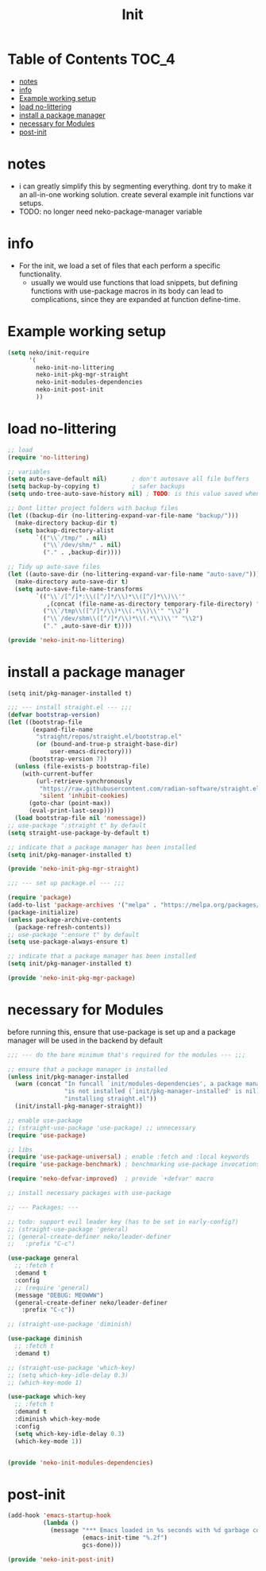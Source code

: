 #+title: Init
#+property: header-args :comments link

* Table of Contents :TOC_4:
- [[#notes][notes]]
- [[#info][info]]
- [[#example-working-setup][Example working setup]]
- [[#load-no-littering][load no-littering]]
- [[#install-a-package-manager][install a package manager]]
- [[#necessary-for-modules][necessary for Modules]]
- [[#post-init][post-init]]

* notes

- i can greatly simplify this by segmenting everything. dont try to make it an all-in-one working solution. create several example init functions var setups.
- TODO: no longer need neko-package-manager variable

* info

- For the init, we load a set of files that each perform a specific functionality.
  - usually we would use functions that load snippets, but defining functions with use-package macros in its body can lead to complications, since they are expanded at function define-time.
* Example working setup

#+begin_src emacs-lisp :tangle no
(setq neko/init-require
      '(
        neko-init-no-littering
        neko-init-pkg-mgr-straight
        neko-init-modules-dependencies
        neko-init-post-init
        ))
#+end_src

* load no-littering

#+begin_src emacs-lisp :tangle neko-init-no-littering.el
;; load
(require 'no-littering)

;; variables
(setq auto-save-default nil)       ; don't autosave all file buffers
(setq backup-by-copying t)         ; safer backups
(setq undo-tree-auto-save-history nil) ; TODO: is this value saved when undo-tree is loaded?

;; Dont litter project folders with backup files
(let ((backup-dir (no-littering-expand-var-file-name "backup/")))
  (make-directory backup-dir t)
  (setq backup-directory-alist
        `(("\\`/tmp/" . nil)
          ("\\`/dev/shm/" . nil)
          ("." . ,backup-dir))))

;; Tidy up auto-save files
(let ((auto-save-dir (no-littering-expand-var-file-name "auto-save/")))
  (make-directory auto-save-dir t)
  (setq auto-save-file-name-transforms
        `(("\\`/[^/]*:\\([^/]*/\\)*\\([^/]*\\)\\'"
           ,(concat (file-name-as-directory temporary-file-directory) "\\2") t)
          ("\\`/tmp\\([^/]*/\\)*\\(.*\\)\\'" "\\2")
          ("\\`/dev/shm\\([^/]*/\\)*\\(.*\\)\\'" "\\2")
          ("." ,auto-save-dir t))))

(provide 'neko-init-no-littering)
#+end_src

* install a package manager

: (setq init/pkg-manager-installed t)

#+begin_src emacs-lisp :tangle neko-init-pkg-mgr-straight.el
;;; --- install straight.el --- ;;;
(defvar bootstrap-version)
(let ((bootstrap-file
       (expand-file-name
        "straight/repos/straight.el/bootstrap.el"
        (or (bound-and-true-p straight-base-dir)
            user-emacs-directory)))
      (bootstrap-version 7))
  (unless (file-exists-p bootstrap-file)
    (with-current-buffer
        (url-retrieve-synchronously
         "https://raw.githubusercontent.com/radian-software/straight.el/develop/install.el"
         'silent 'inhibit-cookies)
      (goto-char (point-max))
      (eval-print-last-sexp)))
  (load bootstrap-file nil 'nomessage))
;; use-package ":straight t" by default
(setq straight-use-package-by-default t)

;; indicate that a package manager has been installed
(setq init/pkg-manager-installed t)

(provide 'neko-init-pkg-mgr-straight)
#+end_src

#+begin_src emacs-lisp :tangle neko-init-pkg-mgr-package.el
;;; --- set up package.el --- ;;;

(require 'package)
(add-to-list 'package-archives '("melpa" . "https://melpa.org/packages/") t)
(package-initialize)
(unless package-archive-contents
  (package-refresh-contents))
;; use-package ":ensure t" by default
(setq use-package-always-ensure t)

;; indicate that a package manager has been installed
(setq init/pkg-manager-installed t)

(provide 'neko-init-pkg-mgr-package)
#+end_src

* necessary for Modules

before running this, ensure that use-package is set up and a package manager will be used in the backend by default
#+begin_src emacs-lisp :tangle neko-init-modules-dependencies.el
;;; --- do the bare minimum that's required for the modules --- ;;;

;; ensure that a package manager is installed
(unless init/pkg-manager-installed
  (warn (concat "In funcall `init/modules-dependencies', a package manager "
                "is not installed (`init/pkg-manager-installed' is nil), "
                "installing straight.el"))
  (init/install-pkg-manager-straight))

;; enable use-package
;; (straight-use-package 'use-package) ;; unnecessary
(require 'use-package)

;; libs
(require 'use-package-universal) ; enable :fetch and :local keywords
(require 'use-package-benchmark) ; benchmarking use-package invocations

(require 'neko-defvar-improved)  ; provide `+defvar' macro

;; install necessary packages with use-package

;; --- Packages: ---

;; todo: support evil leader key (has to be set in early-config?)
;; (straight-use-package 'general)
;; (general-create-definer neko/leader-definer
;;   :prefix "C-c")

(use-package general
  ;; :fetch t
  :demand t
  :config
  ;; (require 'general)
  (message "DEBUG: MEOWWW")
  (general-create-definer neko/leader-definer
    :prefix "C-c"))

;; (straight-use-package 'diminish)

(use-package diminish
  ;; :fetch t
  :demand t)

;; (straight-use-package 'which-key)
;; (setq which-key-idle-delay 0.3)
;; (which-key-mode 1)

(use-package which-key
  ;; :fetch t
  :demand t
  :diminish which-key-mode
  :config
  (setq which-key-idle-delay 0.3)
  (which-key-mode 1))


(provide 'neko-init-modules-dependencies)
#+end_src

* post-init

#+begin_src emacs-lisp :tangle neko-init-post-init.el
(add-hook 'emacs-startup-hook
          (lambda ()
            (message "*** Emacs loaded in %s seconds with %d garbage collections."
                     (emacs-init-time "%.2f")
                     gcs-done)))

(provide 'neko-init-post-init)
#+end_src
